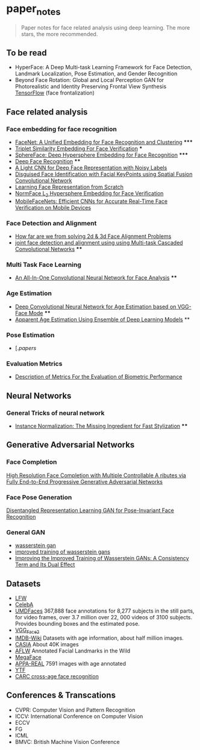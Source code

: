 * paper_notes
#+BEGIN_QUOTE
Paper notes for face related analysis using deep learning. 
The more stars, the more recommended.
#+END_QUOTE

** To be read
- HyperFace: A Deep Multi-task Learning Framework for Face Detection, Landmark Localization, Pose Estimation, and Gender Recognition
- Beyond Face Rotation: Global and Local Perception GAN for Photorealistic and Identity Preserving Frontal View Synthesis [[https://github.com/HRLTY/TP-GAN][TensorFlow]] (face frontalization)

** Face related analysis
*** Face embedding for face recognition

- [[./papers/FaceNet_A_Unified_Embedding_for_Face_Recognition_and_Clustering.org][FaceNet: A Unified Embedding for Face Recognition and Clustering]] *****
- [[./papers/Triplet_similarity_embedding_for_face_verification.org][Triplet Similarity Embedding For Face Verification]] ***
- [[./papers/SphereFace_Deep_Hypersphere_Embedding_for_Face_Recognition.org][SphereFace: Deep Hypersphere Embedding for Face Recognition]] *****
- [[./papers/Deep_Face_Recognition.org][Deep Face Recognition]] ****
- [[./papers/A_Light_CNN_for_Deep_Face_Representation_with_Noisy_Labels.org][A Light CNN for Deep Face Representation with Noisy Labels]]
- [[./papers/Disguise_Face_Identification_with_Facial_KeyPoints_using_Spatial_Fusion_Convolutional_Network.org][Disguised Face Identification with Facial KeyPoints using Spatial Fusion Convolutional Network]]
- [[./papers/Learning_Face_Representation_from_Scratch.org][Learning Face Representation from Scratch]]
- [[./papers/normface_l2_hypersphere_embedding_for_face_verification.org][NormFace L_2 Hypersphere Embedding for Face Verification]]
- [[./papers/MobileFaceNets_Efficient_CNNs_for_Accurate_Real_Time_Face_Verification_on_Mobile_Devices.org][MobileFaceNets: Efficient CNNs for Accurate Real-Time Face Verification on Mobile Devices]]

*** Face Detection and Alignment
- [[./papers/How_far_are_we_from_solving_2d_and_3d_Face_Alignment_problem.org][How far are we from solving 2d & 3d Face Alignment Problems]]
- [[./papers/joint_face_detection_and_alignment_using_Multi-task_Cascaded_Convolutional_Networks.org][joint face detection and alignment using using Multi-task Cascaded Convolutional Networks]] ****
  
*** Multi Task Face Learning
- [[./papers/An_ALL-In-One_Convolutional_Neural_network_for_Face_Analysis.org][An All-In-One Convolutional Neural Network for Face Analysis]] ****

*** Age Estimation
- [[./papers/Deep_Convolutioal_Neural_Network_for_Age_Estimation_based_on_VGG-Face_Model.org][Deep Convolutional Neural Network for Age Estimation based on VGG-Face Mode]] ****
- [[./papers/Apparent_Age_Estimation_Using_Ensemble_of_Deep_Learning_Models.org][Apparent Age Estimation Using Ensemble of Deep Learning Models]] **

***  Pose Estimation
- [./papers/ 


*** Evaluation Metrics
- [[./papers/Description_of_Metrics_For_the_Evaluation_of_Biometric_Performance.org][Description of Metrics For the Evaluation of Biometric Performance]]
  
** Neural Networks
*** General Tricks of neural network
- [[./papers/Instance_Normalization_The_Missing_Ingredient_for_Fast_Stylization.org][Instance Normalization: The Missing Ingredient for Fast Stylization]] ****


** Generative Adversarial Networks
*** Face Completion
[[./paper_notes/papers/High_Resolution_Face_Completino_with_Multiple_Controllable_Attributes_via_Fullly_e2e_Progressive_GAN.org][High Resolution Face Completion with Multiple Controllable A ributes via Fully End-to-End Progressive Generative Adversarial Networks ]]

*** Face Pose Generation
[[./papers/disentagled_representation_learning_gan_for_pose-invariant_face_recognition.org][Disentangled Representation Learning GAN for Pose-Invariant Face Recognition]]

*** General GAN
- [[./papers/wasserstein_gan.org][wasserstein gan]]
- [[./papers/improved_training_of_wasserstein_gans.org][improved training of wasserstein gans]]
- [[./papers/Improving_the_Improved_Training_of_Wasserstein_GANs_A_Consistency_Term_and_Its_Dual_Effect.org][Improving the Improved Training of Wasserstein GANs: A Consistency Term and Its Dual Effect]]


** Datasets
- [[http://vis-www.cs.umass.edu/lfw/][LFW]]
- [[http://mmlab.ie.cuhk.edu.hk/projects/CelebA.html][CelebA]]
- [[http://www.umdfaces.io/][UMDFaces]] 367,888 face annotations for 8,277 subjects in the still parts, for video frames, over 3.7 million over 22, 000 videos of 3100 subjects. Provides bounding boxes and the estimated pose.
- [[http://www.robots.ox.ac.uk/~vgg/data/vgg_face2/][VGG_Face2]]
- [[https://data.vision.ee.ethz.ch/cvl/rrothe/imdb-wiki/][IMDB-Wiki]] Datasets with age information, about half million images.
- [[http://www.cbsr.ia.ac.cn/english/CASIA-WebFace-Database.html][CASIA]] About 40K images
- [[https://www.tugraz.at/institute/icg/research/team-bischof/lrs/downloads/aflw/][AFLW]] Annotated Facial Landmarks in the Wild
- [[http://megaface.cs.washington.edu/][MegaFace]]
- [[http://chalearnlap.cvc.uab.es/dataset/26/description/][APPA-REAL]] 7591 images with age annotated
- [[https://www.cs.tau.ac.il/~wolf/ytfaces/][YTF]]
- [[http://bcsiriuschen.github.io/CARC/][CARC cross-age face recognition]]

** Conferences & Transcations
- CVPR: Computer Vision and Pattern Recognition
- ICCV: International Conference on Computer Vision
- ECCV
- FG
- ICML
- BMVC: British Machine Vision Conference
